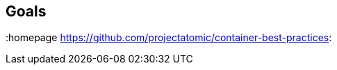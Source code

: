 // vim: set syntax=asciidoc:
[[Goals]]
== Goals
:data-uri:
:toc:
:toclevels 4:
:homepage https://github.com/projectatomic/container-best-practices: